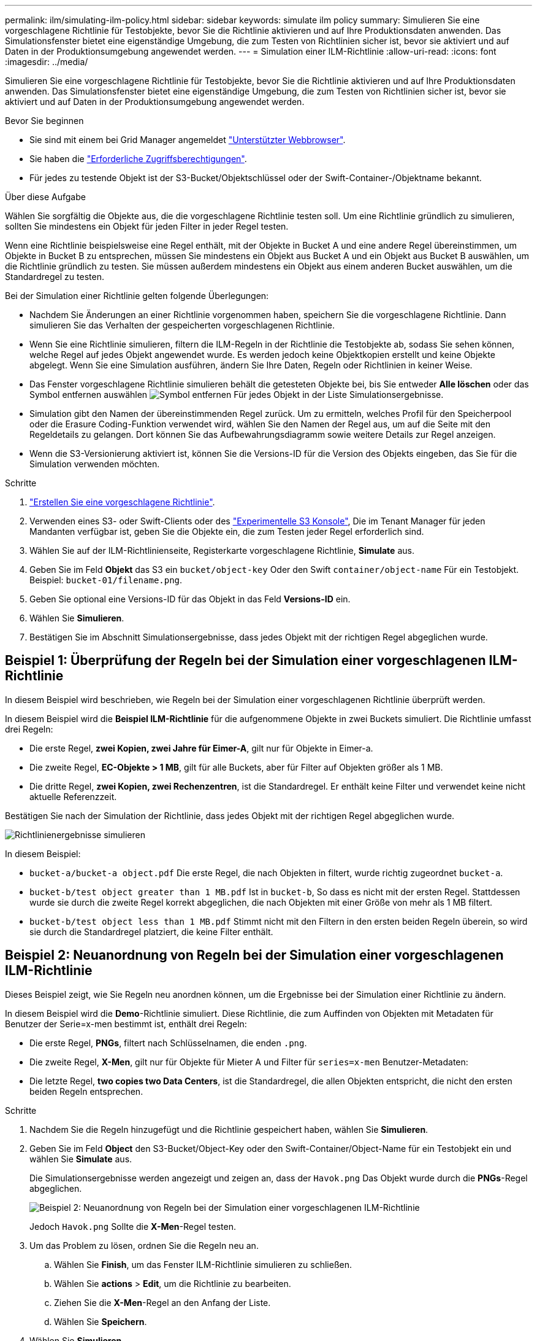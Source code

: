 ---
permalink: ilm/simulating-ilm-policy.html 
sidebar: sidebar 
keywords: simulate ilm policy 
summary: Simulieren Sie eine vorgeschlagene Richtlinie für Testobjekte, bevor Sie die Richtlinie aktivieren und auf Ihre Produktionsdaten anwenden. Das Simulationsfenster bietet eine eigenständige Umgebung, die zum Testen von Richtlinien sicher ist, bevor sie aktiviert und auf Daten in der Produktionsumgebung angewendet werden. 
---
= Simulation einer ILM-Richtlinie
:allow-uri-read: 
:icons: font
:imagesdir: ../media/


[role="lead"]
Simulieren Sie eine vorgeschlagene Richtlinie für Testobjekte, bevor Sie die Richtlinie aktivieren und auf Ihre Produktionsdaten anwenden. Das Simulationsfenster bietet eine eigenständige Umgebung, die zum Testen von Richtlinien sicher ist, bevor sie aktiviert und auf Daten in der Produktionsumgebung angewendet werden.

.Bevor Sie beginnen
* Sie sind mit einem bei Grid Manager angemeldet link:../admin/web-browser-requirements.html["Unterstützter Webbrowser"].
* Sie haben die link:../admin/admin-group-permissions.html["Erforderliche Zugriffsberechtigungen"].
* Für jedes zu testende Objekt ist der S3-Bucket/Objektschlüssel oder der Swift-Container-/Objektname bekannt.


.Über diese Aufgabe
Wählen Sie sorgfältig die Objekte aus, die die vorgeschlagene Richtlinie testen soll. Um eine Richtlinie gründlich zu simulieren, sollten Sie mindestens ein Objekt für jeden Filter in jeder Regel testen.

Wenn eine Richtlinie beispielsweise eine Regel enthält, mit der Objekte in Bucket A und eine andere Regel übereinstimmen, um Objekte in Bucket B zu entsprechen, müssen Sie mindestens ein Objekt aus Bucket A und ein Objekt aus Bucket B auswählen, um die Richtlinie gründlich zu testen. Sie müssen außerdem mindestens ein Objekt aus einem anderen Bucket auswählen, um die Standardregel zu testen.

Bei der Simulation einer Richtlinie gelten folgende Überlegungen:

* Nachdem Sie Änderungen an einer Richtlinie vorgenommen haben, speichern Sie die vorgeschlagene Richtlinie. Dann simulieren Sie das Verhalten der gespeicherten vorgeschlagenen Richtlinie.
* Wenn Sie eine Richtlinie simulieren, filtern die ILM-Regeln in der Richtlinie die Testobjekte ab, sodass Sie sehen können, welche Regel auf jedes Objekt angewendet wurde. Es werden jedoch keine Objektkopien erstellt und keine Objekte abgelegt. Wenn Sie eine Simulation ausführen, ändern Sie Ihre Daten, Regeln oder Richtlinien in keiner Weise.
* Das Fenster vorgeschlagene Richtlinie simulieren behält die getesteten Objekte bei, bis Sie entweder *Alle löschen* oder das Symbol entfernen auswählen image:../media/icon-x-to-remove.png["Symbol entfernen"] Für jedes Objekt in der Liste Simulationsergebnisse.
* Simulation gibt den Namen der übereinstimmenden Regel zurück. Um zu ermitteln, welches Profil für den Speicherpool oder die Erasure Coding-Funktion verwendet wird, wählen Sie den Namen der Regel aus, um auf die Seite mit den Regeldetails zu gelangen. Dort können Sie das Aufbewahrungsdiagramm sowie weitere Details zur Regel anzeigen.
* Wenn die S3-Versionierung aktiviert ist, können Sie die Versions-ID für die Version des Objekts eingeben, das Sie für die Simulation verwenden möchten.


.Schritte
. link:creating-proposed-ilm-policy.html["Erstellen Sie eine vorgeschlagene Richtlinie"].
. Verwenden eines S3- oder Swift-Clients oder des link:../tenant/use-s3-console.html["Experimentelle S3 Konsole"], Die im Tenant Manager für jeden Mandanten verfügbar ist, geben Sie die Objekte ein, die zum Testen jeder Regel erforderlich sind.
. Wählen Sie auf der ILM-Richtlinienseite, Registerkarte vorgeschlagene Richtlinie, *Simulate* aus.
. Geben Sie im Feld *Objekt* das S3 ein `bucket/object-key` Oder den Swift `container/object-name` Für ein Testobjekt. Beispiel: `bucket-01/filename.png`.
. Geben Sie optional eine Versions-ID für das Objekt in das Feld *Versions-ID* ein.
. Wählen Sie *Simulieren*.
. Bestätigen Sie im Abschnitt Simulationsergebnisse, dass jedes Objekt mit der richtigen Regel abgeglichen wurde.




== Beispiel 1: Überprüfung der Regeln bei der Simulation einer vorgeschlagenen ILM-Richtlinie

In diesem Beispiel wird beschrieben, wie Regeln bei der Simulation einer vorgeschlagenen Richtlinie überprüft werden.

In diesem Beispiel wird die *Beispiel ILM-Richtlinie* für die aufgenommene Objekte in zwei Buckets simuliert. Die Richtlinie umfasst drei Regeln:

* Die erste Regel, *zwei Kopien, zwei Jahre für Eimer-A*, gilt nur für Objekte in Eimer-a.
* Die zweite Regel, *EC-Objekte > 1 MB*, gilt für alle Buckets, aber für Filter auf Objekten größer als 1 MB.
* Die dritte Regel, *zwei Kopien, zwei Rechenzentren*, ist die Standardregel. Er enthält keine Filter und verwendet keine nicht aktuelle Referenzzeit.


Bestätigen Sie nach der Simulation der Richtlinie, dass jedes Objekt mit der richtigen Regel abgeglichen wurde.

image::../media/simulate_policy_screen.png[Richtlinienergebnisse simulieren]

In diesem Beispiel:

* `bucket-a/bucket-a object.pdf` Die erste Regel, die nach Objekten in filtert, wurde richtig zugeordnet `bucket-a`.
* `bucket-b/test object greater than 1 MB.pdf` Ist in `bucket-b`, So dass es nicht mit der ersten Regel. Stattdessen wurde sie durch die zweite Regel korrekt abgeglichen, die nach Objekten mit einer Größe von mehr als 1 MB filtert.
* `bucket-b/test object less than 1 MB.pdf` Stimmt nicht mit den Filtern in den ersten beiden Regeln überein, so wird sie durch die Standardregel platziert, die keine Filter enthält.




== Beispiel 2: Neuanordnung von Regeln bei der Simulation einer vorgeschlagenen ILM-Richtlinie

Dieses Beispiel zeigt, wie Sie Regeln neu anordnen können, um die Ergebnisse bei der Simulation einer Richtlinie zu ändern.

In diesem Beispiel wird die *Demo*-Richtlinie simuliert. Diese Richtlinie, die zum Auffinden von Objekten mit Metadaten für Benutzer der Serie=x-men bestimmt ist, enthält drei Regeln:

* Die erste Regel, *PNGs*, filtert nach Schlüsselnamen, die enden `.png`.
* Die zweite Regel, *X-Men*, gilt nur für Objekte für Mieter A und Filter für `series=x-men` Benutzer-Metadaten:
* Die letzte Regel, *two copies two Data Centers*, ist die Standardregel, die allen Objekten entspricht, die nicht den ersten beiden Regeln entsprechen.


.Schritte
. Nachdem Sie die Regeln hinzugefügt und die Richtlinie gespeichert haben, wählen Sie *Simulieren*.
. Geben Sie im Feld *Object* den S3-Bucket/Object-Key oder den Swift-Container/Object-Name für ein Testobjekt ein und wählen Sie *Simulate* aus.
+
Die Simulationsergebnisse werden angezeigt und zeigen an, dass der `Havok.png` Das Objekt wurde durch die *PNGs*-Regel abgeglichen.

+
image::../media/simulate_reorder_rules_pngs_result.png[Beispiel 2: Neuanordnung von Regeln bei der Simulation einer vorgeschlagenen ILM-Richtlinie]

+
Jedoch `Havok.png` Sollte die *X-Men*-Regel testen.

. Um das Problem zu lösen, ordnen Sie die Regeln neu an.
+
.. Wählen Sie *Finish*, um das Fenster ILM-Richtlinie simulieren zu schließen.
.. Wählen Sie *actions* > *Edit*, um die Richtlinie zu bearbeiten.
.. Ziehen Sie die *X-Men*-Regel an den Anfang der Liste.
.. Wählen Sie *Speichern*.


. Wählen Sie *Simulieren*.
+
Die zuvor getesteten Objekte werden anhand der aktualisierten Richtlinie neu bewertet und die neuen Simulationsergebnisse angezeigt. In dem Beispiel zeigt die Spalte „Regelabgleichung“, dass der `Havok.png` Das Objekt entspricht jetzt wie erwartet der X-Men-Metadatenregel. In der Spalte Vorheriger Abgleich wird angezeigt, dass die PNGs-Regel mit dem Objekt in der vorherigen Simulation übereinstimmt.

+
image::../media/simulate_reorder_rules_correct_result.png[Beispiel 2: Neuanordnung von Regeln bei der Simulation einer vorgeschlagenen ILM-Richtlinie]

+

NOTE: Wenn Sie auf der Registerkarte vorgeschlagene Richtlinie bleiben, können Sie eine Richtlinie neu simulieren, nachdem Sie Änderungen vorgenommen haben, ohne die Namen der Testobjekte erneut eingeben zu müssen.





== Beispiel 3: Korrigieren Sie eine Regel bei der Simulation einer vorgeschlagenen ILM-Richtlinie

Dieses Beispiel zeigt, wie eine Richtlinie simuliert, eine Regel in der Richtlinie korrigiert und die Simulation fortgesetzt wird.

In diesem Beispiel wird die *Demo*-Richtlinie simuliert. Diese Richtlinie dient zum Suchen von Objekten, die über solche verfügen `series=x-men` Benutzer-Metadaten: Bei der Simulation dieser Richtlinie gegen die traten jedoch unerwartete Ergebnisse auf `Beast.jpg` Objekt: Anstatt die X-Men-Metadatenregel zu entsprechen, kopiert das Objekt die Standardregel. Zwei Rechenzentren werden kopiert.

image::../media/simulate_results_for_object_wrong_metadata.png[Beispiel 3: Korrektur einer Regel bei der Simulation einer vorgeschlagenen ILM-Richtlinie]

Wenn ein Testobjekt nicht mit der erwarteten Regel in der Richtlinie übereinstimmt, müssen Sie jede Regel in der Richtlinie überprüfen und eventuelle Fehler korrigieren.

.Schritte
. Wählen Sie *Fertig*, um das Dialogfeld Richtlinie simulieren zu schließen. Wählen Sie auf der Registerkarte vorgeschlagene Richtlinie *Aufbewahrungsdiagramm* aus. Wählen Sie dann *Alle erweitern* oder *Details anzeigen* für jede Regel nach Bedarf aus.
. Prüfen Sie das Mandantenkonto der Regel, die Referenzzeit und die Filterkriterien.
+
Angenommen, die Metadaten für die X-men-Regel wurden als „`x-men01`“ anstelle von „`x-men“ eingegeben.`“

. Um den Fehler zu beheben, korrigieren Sie die Regel wie folgt:
+
** Wenn die Regel Teil der vorgeschlagenen Richtlinie ist, können Sie entweder die Regel klonen oder die Regel aus der Richtlinie entfernen und sie dann bearbeiten.
** Wenn die Regel Teil der aktiven Richtlinie ist, müssen Sie die Regel klonen. Sie können keine Regel aus der aktiven Richtlinie bearbeiten oder entfernen.
+
[cols="1a,3a"]
|===
| Option | Schritte 


 a| 
Die Regel klonen
 a| 
... Wählen Sie *ILM* > *Regeln*.
... Wählen Sie die falsche Regel aus, und wählen Sie *Clone*.
... Geben Sie einen Namen für die neue Regel ein, ändern Sie dann die falschen Informationen und wählen Sie *Create*.
... Wählen Sie *ILM* > *Richtlinien* > *vorgeschlagene Richtlinie* aus.
... Wählen Sie *Actions* > *Edit*.
... Wählen Sie *Regeln auswählen*, und wählen Sie dann *Weiter*, um dieselbe Standardregel zu akzeptieren.
... Aktivieren Sie im Schritt andere Regeln auswählen das Kontrollkästchen für die neue Regel, deaktivieren Sie das Kontrollkästchen für die ursprüngliche Regel und wählen Sie *Auswählen*.
... Ordnen Sie die Regeln bei Bedarf neu an, indem Sie die neue Regel an die richtige Stelle ziehen.
... Wählen Sie *Speichern*.




 a| 
Bearbeiten Sie die Regel
 a| 
... Wählen Sie *ILM* > *Richtlinien* > *vorgeschlagene Richtlinie* und entfernen Sie die Regel, die Sie bearbeiten möchten.
... Wählen Sie *ILM* > *Regeln*.
... Wählen Sie die Regel aus, die Sie bearbeiten möchten, und wählen Sie *Bearbeiten*. Oder aktivieren Sie das Kontrollkästchen für die Regel und wählen Sie *Aktionen* > *Bearbeiten*.
... Ändern Sie die falschen Informationen für jeden Teil des Assistenten, und wählen Sie dann *Update*.
... Wählen Sie *ILM* > *Richtlinien* > *vorgeschlagene Richtlinie* aus.
... Wählen Sie *Actions* > *Edit*.
... Wählen Sie *Regeln auswählen*, und wählen Sie dann *Weiter*, um dieselbe Standardregel zu akzeptieren.
... Aktivieren Sie im Dialogfeld andere Regeln auswählen das Kontrollkästchen für die korrigierte Regel, wählen Sie *Auswählen* und dann *Speichern*.
... Ziehen Sie die Zeilen für die nicht standardmäßigen Regeln, um die Reihenfolge zu bestimmen, in der diese Regeln ausgewertet werden.


|===


. Führen Sie die Simulation erneut aus.
+
In diesem Beispiel entspricht die korrigierte X-Men-Regel nun dem `Beast.jpg` Objekt auf Grundlage des `series=x-men` Benutzer-Metadaten, wie erwartet.

+
image::../media/simulate_results_for_object_corrected_metadata.png[Beispiel 3: Korrektur einer Regel bei der Simulation einer vorgeschlagenen ILM-Richtlinie]


